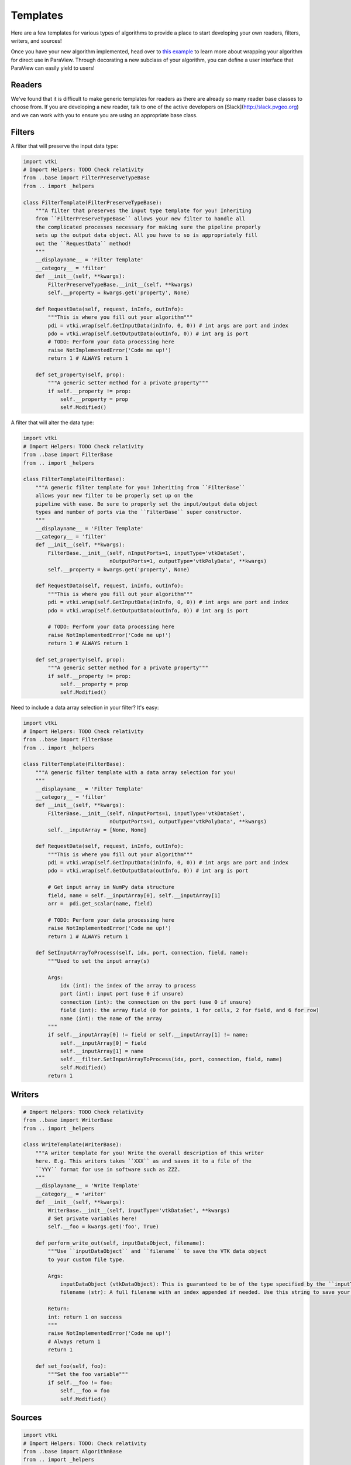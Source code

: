 Templates
=========

Here are a few templates for various types of algorithms to provide a place to
start developing your own readers, filters, writers, and sources!

Once you have your new algorithm implemented, head over to `this example`_ to learn
more about wrapping your algorithm for direct use in ParaView. Through decorating
a new subclass of your algorithm, you can define a user interface that ParaView
can easily yield to users!

.. _this example: ./snippets/composite-data-writers

Readers
-------

We've found that it is difficult to make generic templates for readers as there
are already so many reader base classes to choose from.
If you are developing a new reader, talk to one of the active developers on
[Slack](http://slack.pvgeo.org) and we can work with you to ensure you are using an appropriate base class.

Filters
-------

A filter that will preserve the input data type:

.. code-block:: python

    import vtki
    # Import Helpers: TODO Check relativity
    from ..base import FilterPreserveTypeBase
    from .. import _helpers

    class FilterTemplate(FilterPreserveTypeBase):
        """A filter that preserves the input type template for you! Inheriting
        from ``FilterPreserveTypeBase`` allows your new filter to handle all
        the complicated processes necessary for making sure the pipeline properly
        sets up the output data object. All you have to so is appropriately fill
        out the ``RequestData`` method!
        """
        __displayname__ = 'Filter Template'
        __category__ = 'filter'
        def __init__(self, **kwargs):
            FilterPreserveTypeBase.__init__(self, **kwargs)
            self.__property = kwargs.get('property', None)

        def RequestData(self, request, inInfo, outInfo):
            """This is where you fill out your algorithm"""
            pdi = vtki.wrap(self.GetInputData(inInfo, 0, 0)) # int args are port and index
            pdo = vtki.wrap(self.GetOutputData(outInfo, 0)) # int arg is port
            # TODO: Perform your data processing here
            raise NotImplementedError('Code me up!')
            return 1 # ALWAYS return 1

        def set_property(self, prop):
            """A generic setter method for a private property"""
            if self.__property != prop:
                self.__property = prop
                self.Modified()



A filter that will alter the data type:

.. code-block:: python

    import vtki
    # Import Helpers: TODO Check relativity
    from ..base import FilterBase
    from .. import _helpers

    class FilterTemplate(FilterBase):
        """A generic filter template for you! Inheriting from ``FilterBase``
        allows your new filter to be properly set up on the
        pipeline with ease. Be sure to properly set the input/output data object
        types and number of ports via the ``FilterBase`` super constructor.
        """
        __displayname__ = 'Filter Template'
        __category__ = 'filter'
        def __init__(self, **kwargs):
            FilterBase.__init__(self, nInputPorts=1, inputType='vtkDataSet',
                                nOutputPorts=1, outputType='vtkPolyData', **kwargs)
            self.__property = kwargs.get('property', None)

        def RequestData(self, request, inInfo, outInfo):
            """This is where you fill out your algorithm"""
            pdi = vtki.wrap(self.GetInputData(inInfo, 0, 0)) # int args are port and index
            pdo = vtki.wrap(self.GetOutputData(outInfo, 0)) # int arg is port

            # TODO: Perform your data processing here
            raise NotImplementedError('Code me up!')
            return 1 # ALWAYS return 1

        def set_property(self, prop):
            """A generic setter method for a private property"""
            if self.__property != prop:
                self.__property = prop
                self.Modified()



Need to include a data array selection in your filter? It's easy:


.. code-block:: python

    import vtki
    # Import Helpers: TODO Check relativity
    from ..base import FilterBase
    from .. import _helpers

    class FilterTemplate(FilterBase):
        """A generic filter template with a data array selection for you!
        """
        __displayname__ = 'Filter Template'
        __category__ = 'filter'
        def __init__(self, **kwargs):
            FilterBase.__init__(self, nInputPorts=1, inputType='vtkDataSet',
                                nOutputPorts=1, outputType='vtkPolyData', **kwargs)
            self.__inputArray = [None, None]

        def RequestData(self, request, inInfo, outInfo):
            """This is where you fill out your algorithm"""
            pdi = vtki.wrap(self.GetInputData(inInfo, 0, 0)) # int args are port and index
            pdo = vtki.wrap(self.GetOutputData(outInfo, 0)) # int arg is port

            # Get input array in NumPy data structure
            field, name = self.__inputArray[0], self.__inputArray[1]
            arr =  pdi.get_scalar(name, field)

            # TODO: Perform your data processing here
            raise NotImplementedError('Code me up!')
            return 1 # ALWAYS return 1

        def SetInputArrayToProcess(self, idx, port, connection, field, name):
            """Used to set the input array(s)

            Args:
                idx (int): the index of the array to process
                port (int): input port (use 0 if unsure)
                connection (int): the connection on the port (use 0 if unsure)
                field (int): the array field (0 for points, 1 for cells, 2 for field, and 6 for row)
                name (int): the name of the array
            """
            if self.__inputArray[0] != field or self.__inputArray[1] != name:
                self.__inputArray[0] = field
                self.__inputArray[1] = name
                self.__filter.SetInputArrayToProcess(idx, port, connection, field, name)
                self.Modified()
            return 1


Writers
-------

.. code-block:: python

    # Import Helpers: TODO Check relativity
    from ..base import WriterBase
    from .. import _helpers

    class WriteTemplate(WriterBase):
        """A writer template for you! Write the overall description of this writer
        here. E.g. This writers takes ``XXX`` as and saves it to a file of the
        ``YYY`` format for use in software such as ZZZ.
        """
        __displayname__ = 'Write Template'
        __category__ = 'writer'
        def __init__(self, **kwargs):
            WriterBase.__init__(self, inputType='vtkDataSet', **kwargs)
            # Set private variables here!
            self.__foo = kwargs.get('foo', True)

        def perform_write_out(self, inputDataObject, filename):
            """Use ``inputDataObject`` and ``filename`` to save the VTK data object
            to your custom file type.

            Args:
                inputDataObject (vtkDataObject): This is guaranteed to be of the type specified by the ``inputType`` in your ``__init__`` unless you override ``FillInputPortInformation``.
                filename (str): A full filename with an index appended if needed. Use this string to save your data.

            Return:
            int: return 1 on success
            """
            raise NotImplementedError('Code me up!')
            # Always return 1
            return 1

        def set_foo(self, foo):
            """Set the foo variable"""
            if self.__foo != foo:
                self.__foo = foo
                self.Modified()




Sources
-------

.. code-block:: python

    import vtki
    # Import Helpers: TODO: Check relativity
    from ..base import AlgorithmBase
    from .. import _helpers

    class TemplateSource(AlgorithmBase):
        """A source template for you! Write the overall description of this source
        here. E.g. This source produces a ``XXX`` object that describes some
        useful information.
        """
        __displayname__ = 'Template Source'
        __category__ = 'source'
        def __init__(self, **kwargs):
            AlgorithmBase.__init__(self,
                nInputPorts=0,
                nOutputPorts=1, outputType='vtkPolyData')
            # Set private variables here!
            self.__foo = kwargs.get('foo', True)

        def RequestData(self, request, inInfo, outInfo):
            """This is where you fill out your algorithm"""
            pdo = vtki.wrap(self.GetOutputData(outInfo, 0))
            # TODO: Fill in the output data object: ``pdo``
            raise NotImplementedError('Code me up!')
            return 1

        def set_foo(self, foo):
            """Set the foo variable"""
            if self.__foo != foo:
                self.__foo = foo
                self.Modified()
